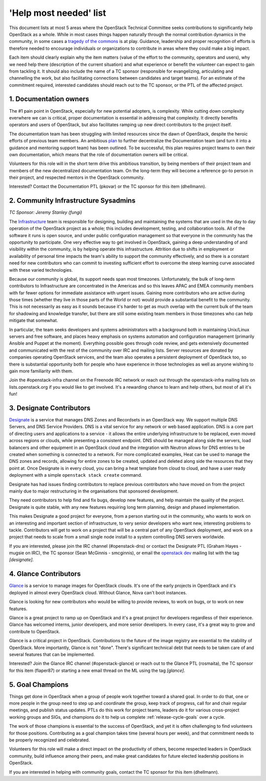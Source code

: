 =========================
 'Help most needed' list
=========================

This document lists at most 5 areas where the OpenStack Technical Committee
seeks contributions to significantly help OpenStack as a whole. While in most
cases things happen naturally through the normal contribution dynamics
in the community, in some cases a `tragedy of the commons`_ is at play.
Guidance, leadership and proper recognition of efforts is therefore needed
to encourage individuals or organizations to contribute in areas where they
could make a big impact.

Each item should clearly explain why the item matters (value of the effort
to the community, operators and users), why we need help there (description
of the current situation) and what experience or benefit the volunteer can
expect to gain from tackling it. It should also include the name of a TC
sponsor (responsible for evangelizing, articulating and channelling the work,
but also facilitating connections between candidates and target teams). For
an estimate of the commitment required, interested candidates should reach
out to the TC sponsor, or the PTL of the affected project.

.. _`tragedy of the commons`: https://en.wikipedia.org/wiki/Tragedy_of_the_commons


1. Documentation owners
=======================

The #1 pain point in OpenStack, especially for new potential adopters, is
complexity. While cutting down complexity everwhere we can is critical,
proper documentation is essential in addressing that complexity. It directly
benefits operators and users of OpenStack, but also facilitates ramping up
new direct contributors to the project itself.

The documentation team has been struggling with limited resources since the
dawn of OpenStack, despite the heroic efforts of previous team members. An
ambitious `plan`_ to further decentralize the Documentation team (and turn it
into a guidance and mentoring support team) has been outlined. To be
successful, this plan requires project teams to own their own documentation,
which means that the role of documentation owners will be critical.

Volunteers for this role will in the short term drive this ambitious
transition, by being members of their project team and members of the new
decentralized documentation team. On the long-term they will become a
reference go-to person in their project, and respected mentors in the
OpenStack community.

Interested? Contact the Documentation PTL (pkovar) or the TC sponsor for
this item (dhellmann).

.. _`plan`: https://review.openstack.org/#/c/472275/

2. Community Infrastructure Sysadmins
=====================================

*TC Sponsor: Jeremy Stanley (fungi)*

The Infrastructure_ team is responsible for designing, building and
maintaining the systems that are used in the day to day operation of
the OpenStack project as a whole; this includes development,
testing, and collaboration tools. All of the software it runs is
open source, and under public configuration management so that
everyone in the community has the opportunity to participate. One
very effective way to get involved in OpenStack, gaining a deep
understanding of and visibility within the community, is by helping
operate this infrastructure. Attrition due to shifts in employment
or availability of personal time impacts the team's ability to
support the community effectively, and so there is a constant need
for new contributors who can commit to investing sufficient effort
to overcome the steep learning curve associated with these varied
technologies.

Because our community is global, its support needs span most
timezones. Unfortunately, the bulk of long-term contributors to
Infrastructure are concentrated in the Americas and so this leaves
APAC and EMEA community members with far fewer options for immediate
assistance with urgent issues. Gaining more contributors who are
active during those times (whether they live in those parts of the
World or not) would provide a substantial benefit to the community.
This is not necessarily as easy as it sounds because it's harder to
get as much overlap with the current bulk of the team for shadowing
and knowledge transfer, but there are still some existing team
members in those timezones who can help mitigate that somewhat.

In particular, the team seeks developers and systems administrators
with a background both in maintaining Unix/Linux servers and free
software, and places heavy emphasis on systems automation and
configuration management (primarily Ansible and Puppet at the
moment). Everything possible goes through code review, and gets
extensively documented and communicated with the rest of the
community over IRC and mailing lists. Server resources are donated
by companies operating OpenStack services, and the team also
operates a persistent deployment of OpenStack too, so there is
substantial opportunity both for people who have experience in those
technologies as well as anyone wishing to gain more familiarity with
them.

Join the #openstack-infra channel on the Freenode IRC network or
reach out through the openstack-infra mailing lists on
lists.openstack.org if you would like to get involved. It's a
rewarding chance to learn and help others, but most of all it's fun!

.. _Infrastructure: :ref:project-infrastructure

3. Designate Contributors
=========================

`Designate`_ is a service that manages DNS Zones and Recordsets in an OpenStack
way. We support multiple DNS Servers, and DNS Service Providers. DNS is a vital
service for any network or web based application. DNS is a core part of
directing users and applications to a service - it allows the entire underlying
infrastructure to be replaced, even moved across regions or clouds, while
presenting a consistent endpoint. DNS should be managed along side the servers,
load balancers and other equipment in an OpenStack cloud and the integration
with Neutron allows for DNS entries to be created when something is connected
to a network. For more complicated examples, Heat can be used to manage the DNS
zones and records, allowing for entire zones to be created, updated and deleted
along side the resources that they point at. Once Designate is in every cloud,
you can bring a heat template from cloud to cloud, and have a user ready
deployment with a simple ``openstack stack create`` command.

Designate has had issues finding contributors to replace previous contributors
who have moved on from the project mainly due to major restructuring in the
organisations that sponsored development.

They need contributors to help find and fix bugs, develop new features, and
help maintain the quality of the project. Designate is quite stable, with any
new features requiring long term planning, design and phased implementation.

This makes Designate a good project for everyone, from  a person starting out
in the community, who wants to work on an interesting and important section of
infrastructure, to very senior developers who want new, interesting problems
to tackle. Contributors will get to work on a project that will be a central
part of any OpenStack deployment, and work on a project that needs to scale
from a small single node install to a system controlling DNS servers worldwide.

If you are interested, please join the IRC channel (#openstack-dns) or contact
the Designate PTL (Graham Hayes - mugsie on IRC), the TC sponsor
(Sean McGinnis - smcginnis), or email the `openstack dev`_ mailing list with
the tag `[designate]`.

.. _`Designate`: https://governance.openstack.org/tc/reference/projects/designate.html
.. _`openstack dev`: http://lists.openstack.org/cgi-bin/mailman/listinfo/openstack-dev

4. Glance Contributors
======================

`Glance`_ is a service to manage images for OpenStack clouds. It's one of the
early projects in OpenStack and it's deployed in almost every OpenStack cloud.
Without Glance, Nova can't boot instances.

Glance is looking for new contributors who would be willing to provide reviews,
to work on bugs, or to work on new features.

Glance is a great project to ramp up on OpenStack and it's a great project for
developers regardless of their experience. Glance has welcomed interns, junior
developers, and more senior developers. In every case, it's a great way to grow
and contribute to OpenStack.

Glance is a critical project in OpenStack. Contributions to the future of the
image registry are essential to the stability of OpenStack. More importantly,
Glance is not "done". There's significant technical debt that needs to be taken
care of and several features that can be implemented.

Interested? Join the Glance IRC channel (#openstack-glance) or reach out to the
Glance PTL (rosmaita), the TC sponsor for this item (flaper87) or starting a new
email thread on the ML using the tag `[glance]`.

.. _`Glance`: https://governance.openstack.org/tc/reference/projects/glance.html

5. Goal Champions
=================

Things get done in OpenStack when a group of people work together
toward a shared goal. In order to do that, one or more people in the
group need to step up and coordinate the group, keep track of
progress, call for and chair regular meetings, and publish status
updates.  PTLs do this work for project teams, leaders do it for
various cross-project working groups and SIGs, and champions do it to
help us complete :ref:`release-cycle-goals` over a cycle.

The work of those champions is essential to the success of OpenStack,
and yet it is often challenging to find volunteers for those
positions. Contributing as a goal champion takes time (several hours
per week), and that commitment needs to be properly recognized and
celebrated.

Volunteers for this role will make a direct impact on the productivity
of others, become respected leaders in OpenStack community, build
influence among their peers, and make great candidates for future
elected leadership positions in OpenStack.

If you are interested in helping with community goals, contact the TC
sponsor for this item (dhellmann).
